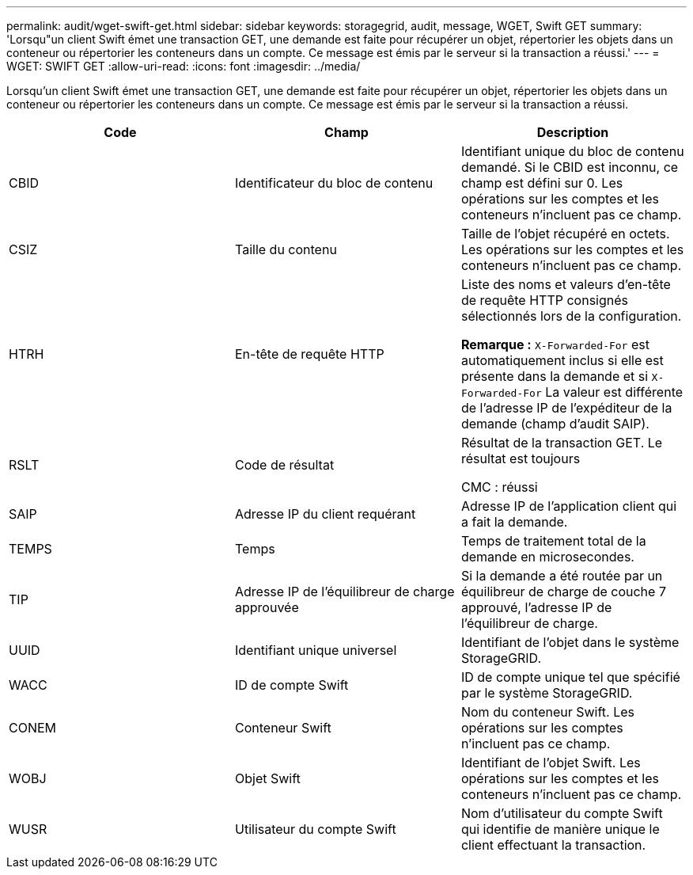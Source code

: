 ---
permalink: audit/wget-swift-get.html 
sidebar: sidebar 
keywords: storagegrid, audit, message, WGET, Swift GET 
summary: 'Lorsqu"un client Swift émet une transaction GET, une demande est faite pour récupérer un objet, répertorier les objets dans un conteneur ou répertorier les conteneurs dans un compte. Ce message est émis par le serveur si la transaction a réussi.' 
---
= WGET: SWIFT GET
:allow-uri-read: 
:icons: font
:imagesdir: ../media/


[role="lead"]
Lorsqu'un client Swift émet une transaction GET, une demande est faite pour récupérer un objet, répertorier les objets dans un conteneur ou répertorier les conteneurs dans un compte. Ce message est émis par le serveur si la transaction a réussi.

|===
| Code | Champ | Description 


 a| 
CBID
 a| 
Identificateur du bloc de contenu
 a| 
Identifiant unique du bloc de contenu demandé. Si le CBID est inconnu, ce champ est défini sur 0. Les opérations sur les comptes et les conteneurs n'incluent pas ce champ.



 a| 
CSIZ
 a| 
Taille du contenu
 a| 
Taille de l'objet récupéré en octets. Les opérations sur les comptes et les conteneurs n'incluent pas ce champ.



 a| 
HTRH
 a| 
En-tête de requête HTTP
 a| 
Liste des noms et valeurs d'en-tête de requête HTTP consignés sélectionnés lors de la configuration.

*Remarque :* `X-Forwarded-For` est automatiquement inclus si elle est présente dans la demande et si `X-Forwarded-For` La valeur est différente de l'adresse IP de l'expéditeur de la demande (champ d'audit SAIP).



 a| 
RSLT
 a| 
Code de résultat
 a| 
Résultat de la transaction GET. Le résultat est toujours

CMC : réussi



 a| 
SAIP
 a| 
Adresse IP du client requérant
 a| 
Adresse IP de l'application client qui a fait la demande.



 a| 
TEMPS
 a| 
Temps
 a| 
Temps de traitement total de la demande en microsecondes.



 a| 
TIP
 a| 
Adresse IP de l'équilibreur de charge approuvée
 a| 
Si la demande a été routée par un équilibreur de charge de couche 7 approuvé, l'adresse IP de l'équilibreur de charge.



 a| 
UUID
 a| 
Identifiant unique universel
 a| 
Identifiant de l'objet dans le système StorageGRID.



 a| 
WACC
 a| 
ID de compte Swift
 a| 
ID de compte unique tel que spécifié par le système StorageGRID.



 a| 
CONEM
 a| 
Conteneur Swift
 a| 
Nom du conteneur Swift. Les opérations sur les comptes n'incluent pas ce champ.



 a| 
WOBJ
 a| 
Objet Swift
 a| 
Identifiant de l'objet Swift. Les opérations sur les comptes et les conteneurs n'incluent pas ce champ.



 a| 
WUSR
 a| 
Utilisateur du compte Swift
 a| 
Nom d'utilisateur du compte Swift qui identifie de manière unique le client effectuant la transaction.

|===